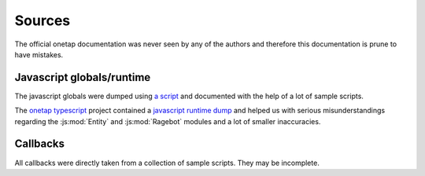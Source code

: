 Sources
========

The official onetap documentation was never seen by any of the authors 
and therefore this documentation is prune to have mistakes.

Javascript globals/runtime
---------------------------

The javascript globals were dumped using 
`a script <https://github.com/le0developer/onetap-js/blob/master/scripts/dump_globals.coffee>`_ 
and documented with the help of a lot of sample scripts.

The `onetap typescript <https://github.com/marwuint/onetap-ts>`_ 
project contained a 
`javascript runtime dump <https://github.com/marwuint/onetap-ts/blob/f42719ece1668ad0359f3c12b280001f1b1430ad/files/ot.d.ts>`_
and helped us with serious misunderstandings regarding the :js:mod:`Entity` and :js:mod:`Ragebot` modules 
and a lot of smaller inaccuracies.

Callbacks
----------

All callbacks were directly taken from a collection of sample scripts.
They may be incomplete.
